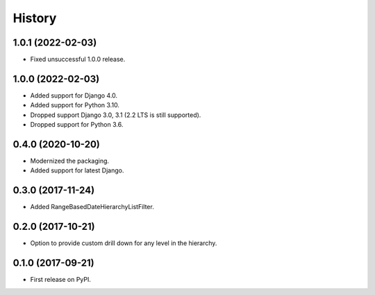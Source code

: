 .. :changelog:

History
-------

1.0.1 (2022-02-03)
++++++++++++++++++

* Fixed unsuccessful 1.0.0 release.

1.0.0 (2022-02-03)
++++++++++++++++++

* Added support for Django 4.0.
* Added support for Python 3.10.
* Dropped support Django 3.0, 3.1 (2.2 LTS is still supported).
* Dropped support for Python 3.6.

0.4.0 (2020-10-20)
++++++++++++++++++

* Modernized the packaging.
* Added support for latest Django.

0.3.0 (2017-11-24)
++++++++++++++++++

* Added RangeBasedDateHierarchyListFilter.

0.2.0 (2017-10-21)
++++++++++++++++++

* Option to provide custom drill down for any level in the hierarchy.


0.1.0 (2017-09-21)
++++++++++++++++++

* First release on PyPI.
